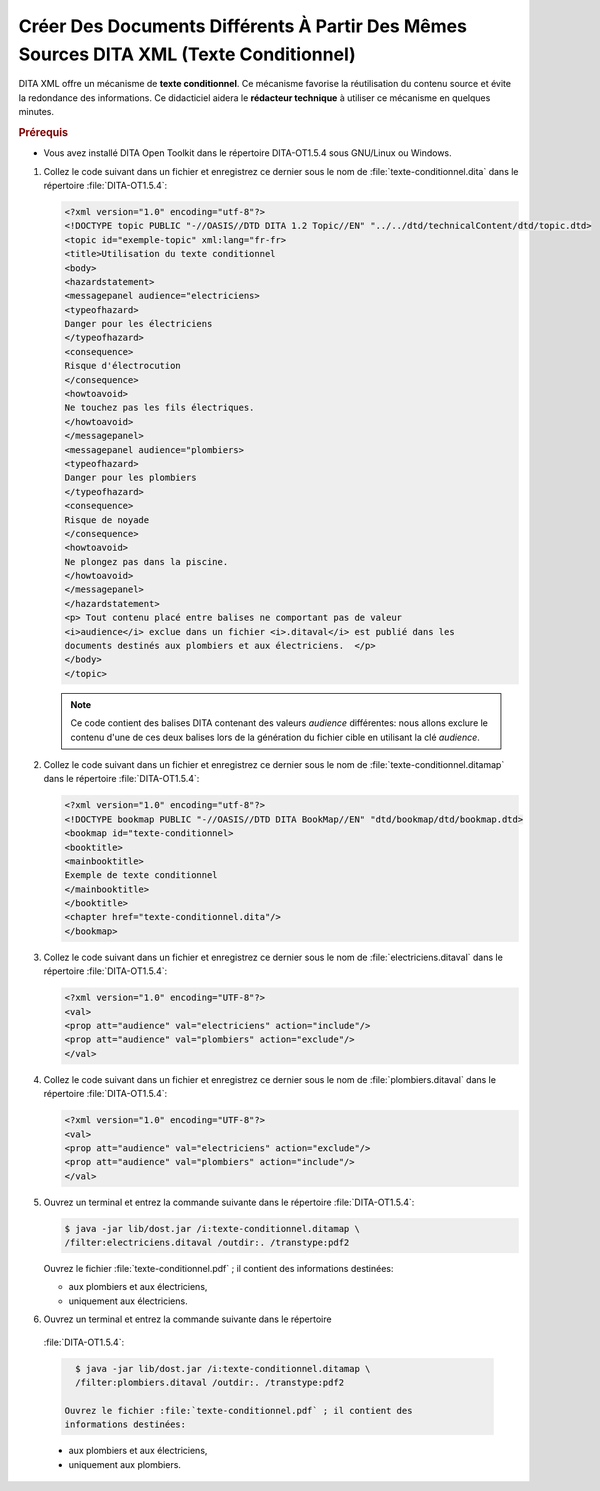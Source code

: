 .. Copyright 2011-2014 Olivier Carrère
.. Cette œuvre est mise à disposition selon les termes de la licence Creative
.. Commons Attribution - Pas d'utilisation commerciale - Partage dans les mêmes
.. conditions 4.0 international.

.. review: text no, code no

.. _creer-des-documents-differents-a-partir-des-memes-sources-dita-xml-texte-conditionnel:

Créer Des Documents Différents À Partir Des Mêmes Sources DITA XML (Texte Conditionnel)
=======================================================================================

DITA XML offre un mécanisme de **texte conditionnel**. Ce mécanisme favorise la
réutilisation du contenu source et évite la redondance des informations. Ce
didacticiel aidera le **rédacteur technique** à utiliser ce mécanisme en
quelques minutes.

.. rubric:: Prérequis

- Vous avez installé DITA Open Toolkit dans le répertoire DITA-OT1.5.4 sous
  GNU/Linux ou Windows.

#. Collez le code suivant dans un fichier et enregistrez ce dernier sous le nom
   de :file:`texte-conditionnel.dita` dans le répertoire :file:`DITA-OT1.5.4`:

   .. code-block:: xml

      <?xml version="1.0" encoding="utf-8"?>
      <!DOCTYPE topic PUBLIC "-//OASIS//DTD DITA 1.2 Topic//EN" "../../dtd/technicalContent/dtd/topic.dtd>
      <topic id="exemple-topic" xml:lang="fr-fr>
      <title>Utilisation du texte conditionnel
      <body>
      <hazardstatement>
      <messagepanel audience="electriciens>
      <typeofhazard>
      Danger pour les électriciens
      </typeofhazard>
      <consequence>
      Risque d'électrocution
      </consequence>
      <howtoavoid>
      Ne touchez pas les fils électriques.
      </howtoavoid>
      </messagepanel>
      <messagepanel audience="plombiers>
      <typeofhazard>
      Danger pour les plombiers
      </typeofhazard>
      <consequence>
      Risque de noyade
      </consequence>
      <howtoavoid>
      Ne plongez pas dans la piscine.
      </howtoavoid>
      </messagepanel>
      </hazardstatement>
      <p> Tout contenu placé entre balises ne comportant pas de valeur
      <i>audience</i> exclue dans un fichier <i>.ditaval</i> est publié dans les
      documents destinés aux plombiers et aux électriciens.  </p>
      </body>
      </topic>

   .. note::

      Ce code contient des balises DITA contenant des valeurs *audience*
      différentes: nous allons exclure le contenu d'une de ces deux balises lors
      de la génération du fichier cible en utilisant la clé *audience*.

#. Collez le code suivant dans un fichier et enregistrez ce dernier sous le nom
   de :file:`texte-conditionnel.ditamap` dans le répertoire
   :file:`DITA-OT1.5.4`:

   .. code-block:: xml

      <?xml version="1.0" encoding="utf-8"?>
      <!DOCTYPE bookmap PUBLIC "-//OASIS//DTD DITA BookMap//EN" "dtd/bookmap/dtd/bookmap.dtd>
      <bookmap id="texte-conditionnel>
      <booktitle>
      <mainbooktitle>
      Exemple de texte conditionnel
      </mainbooktitle>
      </booktitle>
      <chapter href="texte-conditionnel.dita"/>
      </bookmap>

#. Collez le code suivant dans un fichier et enregistrez ce dernier sous le nom
   de :file:`electriciens.ditaval` dans le répertoire :file:`DITA-OT1.5.4`:

   .. code-block:: xml

      <?xml version="1.0" encoding="UTF-8"?>
      <val>
      <prop att="audience" val="electriciens" action="include"/>
      <prop att="audience" val="plombiers" action="exclude"/>
      </val>

#. Collez le code suivant dans un fichier et enregistrez ce dernier sous le nom
   de :file:`plombiers.ditaval` dans le répertoire :file:`DITA-OT1.5.4`:

   .. code-block:: xml

      <?xml version="1.0" encoding="UTF-8"?>
      <val>
      <prop att="audience" val="electriciens" action="exclude"/>
      <prop att="audience" val="plombiers" action="include"/>
      </val>

#. Ouvrez un terminal et entrez la commande suivante dans le répertoire
   :file:`DITA-OT1.5.4`:

   .. code-block:: xml

      $ java -jar lib/dost.jar /i:texte-conditionnel.ditamap \
      /filter:electriciens.ditaval /outdir:. /transtype:pdf2

   Ouvrez le fichier :file:`texte-conditionnel.pdf` ; il contient des
   informations destinées:

   - aux plombiers et aux électriciens,
   - uniquement aux électriciens.

#. Ouvrez un terminal et entrez la commande suivante dans le répertoire
  :file:`DITA-OT1.5.4`:

  .. code-block:: console

     $ java -jar lib/dost.jar /i:texte-conditionnel.ditamap \
     /filter:plombiers.ditaval /outdir:. /transtype:pdf2

   Ouvrez le fichier :file:`texte-conditionnel.pdf` ; il contient des
   informations destinées:

  - aux plombiers et aux électriciens,
  - uniquement aux plombiers.
